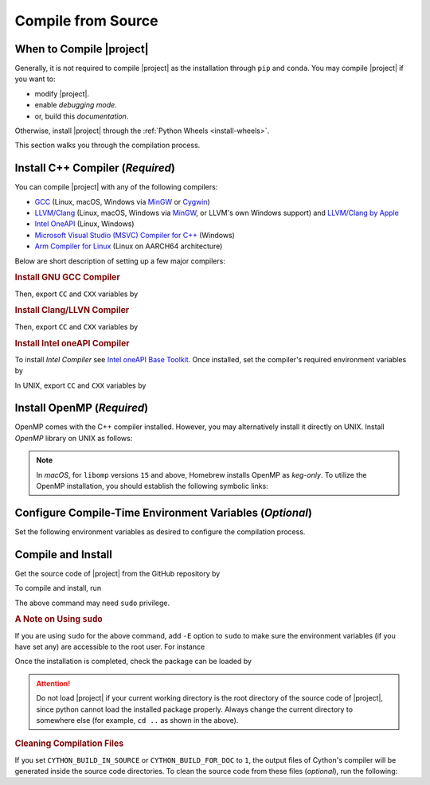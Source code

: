.. _compile-source:

Compile from Source
===================

When to Compile |project|
-------------------------

Generally, it is not required to compile |project| as the installation through ``pip`` and ``conda``. You may compile |project| if you want to:

* modify |project|.
* enable `debugging mode`.
* or, build this `documentation`.

Otherwise, install |project| through the :ref:`Python Wheels <install-wheels>`.

This section walks you through the compilation process.

Install C++ Compiler (`Required`)
---------------------------------

You can compile |project| with any of the following compilers:

* `GCC <https://gcc.gnu.org/>`__ (Linux, macOS, Windows via `MinGW <https://www.mingw-w64.org/>`__ or `Cygwin <https://www.cygwin.com/>`__)
* `LLVM/Clang <https://clang.llvm.org/>`__ (Linux, macOS, Windows via `MinGW <https://www.mingw-w64.org/>`__, or LLVM's own Windows support) and `LLVM/Clang by Apple <https://opensource.apple.com/projects/llvm-clang/>`__ 
* `Intel OneAPI <https://www.intel.com/content/www/us/en/developer/tools/oneapi/overview.html#gs.5c6ir2>`__ (Linux, Windows)
* `Microsoft Visual Studio (MSVC) Compiler for C++ <https://code.visualstudio.com/docs/cpp/config-msvc#:~:text=You%20can%20install%20the%20C,the%20C%2B%2B%20workload%20is%20checked.>`_ (Windows)
* `Arm Compiler for Linux <https://developer.arm.com/Tools%20and%20Software/Arm%20Compiler%20for%20Linux>`__ (Linux on AARCH64 architecture)

Below are short description of setting up a few major compilers:

.. rubric:: Install GNU GCC Compiler

.. tab-set::

    .. tab-item:: Ubuntu/Debian
        :sync: ubuntu

        .. prompt:: bash

            sudo apt install build-essential

    .. tab-item:: CentOS 7
        :sync: centos

        .. prompt:: bash

            sudo yum group install "Development Tools"

    .. tab-item:: RHEL 9
        :sync: rhel

        .. prompt:: bash

            sudo dnf group install "Development Tools"

    .. tab-item:: macOS
        :sync: osx

        .. prompt:: bash

            sudo brew install gcc libomp

Then, export ``CC`` and ``CXX`` variables by

.. prompt:: bash

  export CC=/usr/local/bin/gcc
  export CXX=/usr/local/bin/g++

.. rubric:: Install Clang/LLVN Compiler
  
.. tab-set::

    .. tab-item:: Ubuntu/Debian
        :sync: ubuntu

        .. prompt:: bash

            sudo apt install clang libomp-dev

    .. tab-item:: CentOS 7
        :sync: centos

        .. prompt:: bash

            sudo yum install yum-utils
            sudo yum-config-manager --enable extras
            sudo yum makecache
            sudo yum install clang libomp-devel

    .. tab-item:: RHEL 9
        :sync: rhel

        .. prompt:: bash

            sudo dnf install yum-utils
            sudo dnf config-manager --enable extras
            sudo dnf makecache
            sudo dnf install clang libomp-devel

    .. tab-item:: macOS
        :sync: osx

        .. prompt:: bash

            sudo brew install llvm libomp-dev

Then, export ``CC`` and ``CXX`` variables by

.. prompt:: bash

  export CC=/usr/local/bin/clang
  export CXX=/usr/local/bin/clang++

.. rubric:: Install Intel oneAPI Compiler

To install `Intel Compiler` see `Intel oneAPI Base Toolkit <https://www.intel.com/content/www/us/en/developer/tools/oneapi/overview.html>`__. Once installed, set the compiler's required environment variables by

.. tab-set::

    .. tab-item:: UNIX
        :sync: unix

        .. prompt:: bash

            source /opt/intel/oneapi/setvars.sh

    .. tab-item:: Windows (Powershell)
        :sync: win

        .. prompt:: powershell

            C:\Program Files (x86)\Intel\oneAPI\setvars.bat

In UNIX, export ``CC`` and ``CXX`` variables by

.. prompt:: bash

    export CC=`which icpx`
    export CXX=`which icpx`

.. _install_openmp:

Install OpenMP (`Required`)
---------------------------

OpenMP comes with the C++ compiler installed. However, you may alternatively install it directly on UNIX. Install `OpenMP` library on UNIX as follows:

.. tab-set::

    .. tab-item:: Ubuntu/Debian
        :sync: ubuntu

        .. prompt:: bash

            sudo apt install libgomp1 -y

    .. tab-item:: CentOS 7
        :sync: centos

        .. prompt:: bash

            sudo yum install libgomp -y

    .. tab-item:: RHEL 9
        :sync: rhel

        .. prompt:: bash

            sudo dnf install libgomp -y

    .. tab-item:: macOS
        :sync: osx

        .. prompt:: bash

            sudo brew install libomp

.. note::

    In *macOS*, for ``libomp`` versions ``15`` and above, Homebrew installs OpenMP as *keg-only*. To utilize the OpenMP installation, you should establish the following symbolic links:

    .. prompt:: bash

        libomp_dir=$(brew --prefix libomp)
        ln -sf ${libomp_dir}/include/omp-tools.h  /usr/local/include/omp-tools.h
        ln -sf ${libomp_dir}/include/omp.h        /usr/local/include/omp.h
        ln -sf ${libomp_dir}/include/ompt.h       /usr/local/include/ompt.h
        ln -sf ${libomp_dir}/lib/libomp.a         /usr/local/lib/libomp.a
        ln -sf ${libomp_dir}/lib/libomp.dylib     /usr/local/lib/libomp.dylib

.. _config-env-variables:

Configure Compile-Time Environment Variables (`Optional`)
---------------------------------------------------------

Set the following environment variables as desired to configure the compilation process.

.. glossary::

    ``CYTHON_BUILD_IN_SOURCE``

        By default, this variable is set to `0`, in which the compilation process generates source files outside of the source directory, in ``/build`` directry. When it is set to `1`, the build files are generated in the source directory. To set this variable, run

        .. tab-set::

            .. tab-item:: UNIX
                :sync: unix

                .. prompt:: bash

                    export CYTHON_BUILD_IN_SOURCE=1

            .. tab-item:: Windows (Powershell)
                :sync: win

                .. prompt:: powershell

                    $env:CYTHON_BUILD_IN_SOURCE = "1"

        .. hint::

            If you generated the source files inside the source directory by setting this variable, and later you wanted to clean them, see :ref:`Clean Compilation Files <clean-files>`.

    ``CYTHON_BUILD_FOR_DOC``

        Set this variable if you are building this documentation. By default, this variable is set to `0`. When it is set to `1`, the package will be built suitable for generating the documentation. To set this variable, run

        .. tab-set::

            .. tab-item:: UNIX
                :sync: unix

                .. prompt:: bash

                    export CYTHON_BUILD_FOR_DOC=1

            .. tab-item:: Windows (Powershell)
                :sync: win

                .. prompt:: powershell

                    $env:CYTHON_BUILD_FOR_DOC = "1"

        .. warning::

            Do not use this option to build the package for `production` (release) as it has a slower performance. Building the package by enabling this variable is only suitable for generating the documentation.

        .. hint::

            By enabling this variable, the build will be `in-source`, similar to setting ``CYTHON_BUILD_IN_SOURCE=1``. To clean the source directory from the generated files, see :ref:`Clean Compilation Files <clean-files>`.

    ``DEBUG_MODE``

        By default, this variable is set to `0`, meaning that |project| is compiled without debugging mode enabled. By enabling debug mode, you can debug the code with tools such as ``gdb``. Set this variable to `1` to enable debugging mode by

        .. tab-set::

            .. tab-item:: UNIX
                :sync: unix

                .. prompt:: bash

                    export DEBUG_MODE=1

            .. tab-item:: Windows (Powershell)
                :sync: win

                .. prompt:: powershell

                    $env:DEBUG_MODE = "1"

        .. attention::

            With the debugging mode enabled, the size of the package will be larger and its performance may be slower, which is not suitable for `production`.

    ``LONG_INT``

        When set to `1`, long integers are used. By default, this variable is set to `0`.

        .. tab-set::

            .. tab-item:: UNIX
                :sync: unix

                .. prompt:: bash

                    export LONG_INT=1

            .. tab-item:: Windows (Powershell)
                :sync: win

                .. prompt:: powershell

                    $env:LONG_INT = "1"

    ``UNSIGNED_LONG_INT``

        When set to `1`, unsigned long integers are used. By default, this variable is set to `0`.

        .. tab-set::

            .. tab-item:: UNIX
                :sync: unix

                .. prompt:: bash

                    export UNSIGNED_LONG_INT=1

            .. tab-item:: Windows (Powershell)
                :sync: win

                .. prompt:: powershell

                    $env:UNSIGNED_LONG_INT = "1"

    ``USE_OPENMP``
        
        To enable shared-memory parallelization uisng OpenMP, set this variable to `1` and make sure OpenMP is installed (see :ref:`Install OpenMP <install_openmp>`). Setting this variable to `0` disables this feature. By default, this variable is set to `0`.

        .. tab-set::

            .. tab-item:: UNIX
                :sync: unix

                .. prompt:: bash

                    export USE_OPENMP=1

            .. tab-item:: Windows (Powershell)
                :sync: win

                .. prompt:: powershell

                    $env:USE_OPENMP = "1"

    ``COUNT_PERF``

        When set to `1`, the processor instructions are counted and returned by each function This functionalit is only available on Linux and requires that ``perf_tool`` is installed. By default, this variable is set to `1`.

        .. tab-set::

            .. tab-item:: UNIX
                :sync: unix

                .. prompt:: bash

                    export COUNT_PERF=1

    ``USE_LOOP_UNROLLING``

        When set to `1`, matrix and vector multiplications are peroformed in chunks of 5 conseqqutive addition-multiplication operations. By default, this variable is set to `1`.

        .. tab-set::

            .. tab-item:: UNIX
                :sync: unix

                .. prompt:: bash

                    export USE_LOOP_UNROLLING=1

            .. tab-item:: Windows (Powershell)
                :sync: win

                .. prompt:: powershell

                    $env:USE_LOOP_UNROLLING = "1"

    ``USE_SYMMETRY``

        When set to `1`, Gramian matrices are computed using symmetry of the Gamian matrix. By default, this variable is set to `1`.

        .. tab-set::

            .. tab-item:: UNIX
                :sync: unix

                .. prompt:: bash

                    export USE_SYMMETRY=1

            .. tab-item:: Windows (Powershell)
                :sync: win

                .. prompt:: powershell

                    $env:USE_SYMMETRY = "1"

Compile and Install
-------------------

|repo-size|

Get the source code of |project| from the GitHub repository by

.. prompt:: bash

    git clone https://github.com/ameli/detkit.git
    cd detkit

To compile and install, run

.. prompt:: bash

    python -m pip install .

The above command may need ``sudo`` privilege. 

.. rubric:: A Note on Using ``sudo``

If you are using ``sudo`` for the above command, add ``-E`` option to ``sudo`` to make sure the environment variables (if you have set any) are accessible to the root user. For instance

.. tab-set::

    .. tab-item:: UNIX
        :sync: unix

        .. code-block:: Bash

            export CYTHON_BUILD_FOR_DOC=1
            sudo -E python -m pip install .

    .. tab-item:: Windows (Powershell)
        :sync: win

        .. code-block:: PowerShell

            $env:CYTHON_BUILD_FOR_DOC = "1"
            sudo -E python setup.py install

Once the installation is completed, check the package can be loaded by

.. prompt:: bash

    cd ..  # do not load detkit in the same directory of the source code
    python -c "import detkit"

.. attention::

    Do not load |project| if your current working directory is the root directory of the source code of |project|, since python cannot load the installed package properly. Always change the current directory to somewhere else (for example, ``cd ..`` as shown in the above).

.. _clean-files:
   
.. rubric:: Cleaning Compilation Files

If you set ``CYTHON_BUILD_IN_SOURCE`` or ``CYTHON_BUILD_FOR_DOC`` to ``1``, the output files of Cython's compiler will be generated inside the source code directories. To clean the source code from these files (`optional`), run the following:

.. prompt:: bash

    python setup.py clean
    
.. |repo-size| image:: https://img.shields.io/github/repo-size/ameli/detkit
   :target: https://github.com/ameli/detkit
